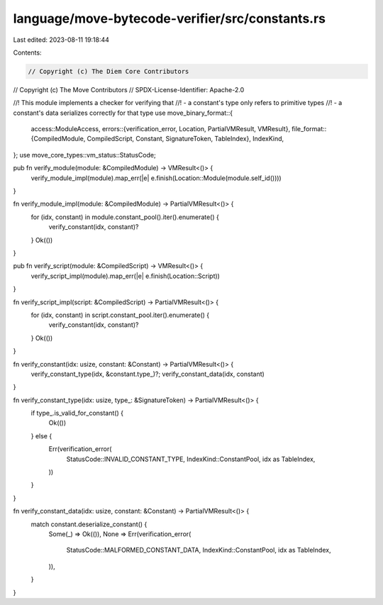 language/move-bytecode-verifier/src/constants.rs
================================================

Last edited: 2023-08-11 19:18:44

Contents:

.. code-block:: rs

    // Copyright (c) The Diem Core Contributors
// Copyright (c) The Move Contributors
// SPDX-License-Identifier: Apache-2.0

//! This module implements a checker for verifying that
//! - a constant's type only refers to primitive types
//! - a constant's data serializes correctly for that type
use move_binary_format::{
    access::ModuleAccess,
    errors::{verification_error, Location, PartialVMResult, VMResult},
    file_format::{CompiledModule, CompiledScript, Constant, SignatureToken, TableIndex},
    IndexKind,
};
use move_core_types::vm_status::StatusCode;

pub fn verify_module(module: &CompiledModule) -> VMResult<()> {
    verify_module_impl(module).map_err(|e| e.finish(Location::Module(module.self_id())))
}

fn verify_module_impl(module: &CompiledModule) -> PartialVMResult<()> {
    for (idx, constant) in module.constant_pool().iter().enumerate() {
        verify_constant(idx, constant)?
    }
    Ok(())
}

pub fn verify_script(module: &CompiledScript) -> VMResult<()> {
    verify_script_impl(module).map_err(|e| e.finish(Location::Script))
}

fn verify_script_impl(script: &CompiledScript) -> PartialVMResult<()> {
    for (idx, constant) in script.constant_pool.iter().enumerate() {
        verify_constant(idx, constant)?
    }
    Ok(())
}

fn verify_constant(idx: usize, constant: &Constant) -> PartialVMResult<()> {
    verify_constant_type(idx, &constant.type_)?;
    verify_constant_data(idx, constant)
}

fn verify_constant_type(idx: usize, type_: &SignatureToken) -> PartialVMResult<()> {
    if type_.is_valid_for_constant() {
        Ok(())
    } else {
        Err(verification_error(
            StatusCode::INVALID_CONSTANT_TYPE,
            IndexKind::ConstantPool,
            idx as TableIndex,
        ))
    }
}

fn verify_constant_data(idx: usize, constant: &Constant) -> PartialVMResult<()> {
    match constant.deserialize_constant() {
        Some(_) => Ok(()),
        None => Err(verification_error(
            StatusCode::MALFORMED_CONSTANT_DATA,
            IndexKind::ConstantPool,
            idx as TableIndex,
        )),
    }
}



